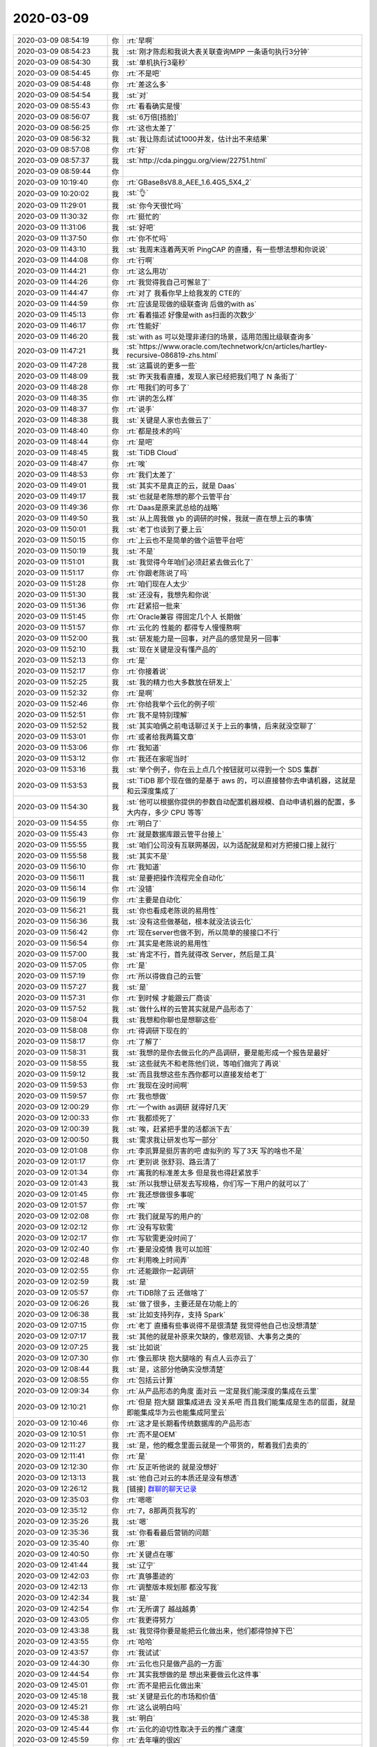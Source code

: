 2020-03-09
-------------

.. list-table::
   :widths: 25, 1, 60

   * - 2020-03-09 08:54:19
     - 你
     - :rt:`早啊`
   * - 2020-03-09 08:54:23
     - 我
     - :st:`刚才陈彪和我说大表关联查询MPP 一条语句执行3分钟`
   * - 2020-03-09 08:54:30
     - 我
     - :st:`单机执行3毫秒`
   * - 2020-03-09 08:54:45
     - 你
     - :rt:`不是吧`
   * - 2020-03-09 08:54:48
     - 你
     - :rt:`差这么多`
   * - 2020-03-09 08:54:54
     - 我
     - :st:`对`
   * - 2020-03-09 08:55:43
     - 你
     - :rt:`看看确实是慢`
   * - 2020-03-09 08:56:07
     - 我
     - :st:`6万倍[捂脸]`
   * - 2020-03-09 08:56:25
     - 你
     - :rt:`这也太差了`
   * - 2020-03-09 08:56:32
     - 我
     - :st:`我让陈彪试试1000并发，估计出不来结果`
   * - 2020-03-09 08:57:08
     - 你
     - :rt:`好`
   * - 2020-03-09 08:57:37
     - 我
     - :st:`http://cda.pinggu.org/view/22751.html`
   * - 2020-03-09 08:59:44
     - 你
     - .. image:: /images/345449.jpg
          :width: 100px
   * - 2020-03-09 10:19:40
     - 你
     - :rt:`GBase8sV8.8_AEE_1.6.4G5_5X4_2`
   * - 2020-03-09 10:20:02
     - 我
     - :st:`👌`
   * - 2020-03-09 11:29:01
     - 我
     - :st:`你今天很忙吗`
   * - 2020-03-09 11:30:32
     - 你
     - :rt:`挺忙的`
   * - 2020-03-09 11:31:06
     - 我
     - :st:`好吧`
   * - 2020-03-09 11:37:50
     - 你
     - :rt:`你不忙吗`
   * - 2020-03-09 11:43:10
     - 我
     - :st:`我周末连着两天听 PingCAP 的直播，有一些想法想和你说说`
   * - 2020-03-09 11:44:08
     - 你
     - :rt:`行啊`
   * - 2020-03-09 11:44:21
     - 你
     - :rt:`这么用功`
   * - 2020-03-09 11:44:26
     - 你
     - :rt:`我觉得我自己可懈怠了`
   * - 2020-03-09 11:44:47
     - 你
     - :rt:`对了 我看你早上给我发的 CTE的`
   * - 2020-03-09 11:44:59
     - 你
     - :rt:`应该是现做的级联查询 后做的with as`
   * - 2020-03-09 11:45:13
     - 你
     - :rt:`看着描述 好像是with as扫面的次数少`
   * - 2020-03-09 11:46:17
     - 你
     - :rt:`性能好`
   * - 2020-03-09 11:46:20
     - 我
     - :st:`with as 可以处理非递归的场景，适用范围比级联查询多`
   * - 2020-03-09 11:47:21
     - 我
     - :st:`https://www.oracle.com/technetwork/cn/articles/hartley-recursive-086819-zhs.html`
   * - 2020-03-09 11:47:28
     - 我
     - :st:`这篇说的更多一些`
   * - 2020-03-09 11:48:09
     - 我
     - :st:`昨天我看直播，发现人家已经把我们甩了 N 条街了`
   * - 2020-03-09 11:48:28
     - 你
     - :rt:`甩我们的可多了`
   * - 2020-03-09 11:48:35
     - 你
     - :rt:`讲的怎么样`
   * - 2020-03-09 11:48:37
     - 你
     - :rt:`说手`
   * - 2020-03-09 11:48:38
     - 我
     - :st:`关键是人家也去做云了`
   * - 2020-03-09 11:48:40
     - 你
     - :rt:`都是技术的吗`
   * - 2020-03-09 11:48:44
     - 你
     - :rt:`是吧`
   * - 2020-03-09 11:48:45
     - 我
     - :st:`TiDB Cloud`
   * - 2020-03-09 11:48:47
     - 你
     - :rt:`唉`
   * - 2020-03-09 11:48:53
     - 你
     - :rt:`我们太差了`
   * - 2020-03-09 11:49:01
     - 我
     - :st:`其实不是真正的云，就是 Daas`
   * - 2020-03-09 11:49:17
     - 我
     - :st:`也就是老陈想的那个云管平台`
   * - 2020-03-09 11:49:36
     - 你
     - :rt:`Daas是原来武总给的战略`
   * - 2020-03-09 11:49:50
     - 我
     - :st:`从上周我做 yb 的调研的时候，我就一直在想上云的事情`
   * - 2020-03-09 11:50:01
     - 我
     - :st:`老丁也谈到了要上云`
   * - 2020-03-09 11:50:15
     - 你
     - :rt:`上云也不是简单的做个运管平台吧`
   * - 2020-03-09 11:50:19
     - 我
     - :st:`不是`
   * - 2020-03-09 11:51:01
     - 我
     - :st:`我觉得今年咱们必须赶紧去做云化了`
   * - 2020-03-09 11:51:17
     - 你
     - :rt:`你跟老陈说了吗`
   * - 2020-03-09 11:51:28
     - 你
     - :rt:`咱们现在人太少`
   * - 2020-03-09 11:51:30
     - 我
     - :st:`还没有，我想先和你说`
   * - 2020-03-09 11:51:36
     - 你
     - :rt:`赶紧招一批来`
   * - 2020-03-09 11:51:45
     - 你
     - :rt:`Oracle兼容 得固定几个人 长期做`
   * - 2020-03-09 11:51:57
     - 你
     - :rt:`云化的 性能的 都得专人慢慢熬啊`
   * - 2020-03-09 11:52:00
     - 我
     - :st:`研发能力是一回事，对产品的感觉是另一回事`
   * - 2020-03-09 11:52:10
     - 我
     - :st:`现在关键是没有懂产品的`
   * - 2020-03-09 11:52:13
     - 你
     - :rt:`是`
   * - 2020-03-09 11:52:17
     - 你
     - :rt:`你接着说`
   * - 2020-03-09 11:52:25
     - 我
     - :st:`我的精力也大多数放在研发上`
   * - 2020-03-09 11:52:32
     - 你
     - :rt:`是啊`
   * - 2020-03-09 11:52:46
     - 你
     - :rt:`你给我举个云化的例子呗`
   * - 2020-03-09 11:52:51
     - 你
     - :rt:`我不是特别理解`
   * - 2020-03-09 11:52:52
     - 我
     - :st:`其实咱俩之前电话聊过关于上云的事情，后来就没空聊了`
   * - 2020-03-09 11:53:01
     - 你
     - :rt:`或者给我两篇文章`
   * - 2020-03-09 11:53:06
     - 你
     - :rt:`我知道`
   * - 2020-03-09 11:53:12
     - 你
     - :rt:`我还在家呢当时`
   * - 2020-03-09 11:53:16
     - 我
     - :st:`举个例子，你在云上点几个按钮就可以得到一个 SDS 集群`
   * - 2020-03-09 11:53:53
     - 我
     - :st:`TiDB 那个现在做的是基于 aws 的，可以直接替你去申请机器，这就是和云深度集成了`
   * - 2020-03-09 11:54:30
     - 我
     - :st:`他可以根据你提供的参数自动配置机器规模、自动申请机器的配置，多大内存，多少 CPU 等等`
   * - 2020-03-09 11:54:55
     - 你
     - :rt:`明白了`
   * - 2020-03-09 11:55:43
     - 你
     - :rt:`就是数据库跟云管平台接上`
   * - 2020-03-09 11:55:55
     - 我
     - :st:`咱们公司没有互联网基因，以为适配就是和对方把接口接上就行`
   * - 2020-03-09 11:55:58
     - 我
     - :st:`其实不是`
   * - 2020-03-09 11:56:10
     - 你
     - :rt:`我知道`
   * - 2020-03-09 11:56:11
     - 我
     - :st:`是要把操作流程完全自动化`
   * - 2020-03-09 11:56:14
     - 你
     - :rt:`没错`
   * - 2020-03-09 11:56:19
     - 你
     - :rt:`主要是自动化`
   * - 2020-03-09 11:56:21
     - 我
     - :st:`你也看成老陈说的易用性`
   * - 2020-03-09 11:56:36
     - 我
     - :st:`没有这些做基础，根本就没法谈云化`
   * - 2020-03-09 11:56:42
     - 你
     - :rt:`现在server也做不到，所以简单的接接口不行`
   * - 2020-03-09 11:56:54
     - 你
     - :rt:`其实是老陈说的易用性`
   * - 2020-03-09 11:57:00
     - 我
     - :st:`肯定不行，首先就得改 Server，然后是工具`
   * - 2020-03-09 11:57:05
     - 你
     - :rt:`是`
   * - 2020-03-09 11:57:19
     - 你
     - :rt:`所以得做自己的云管`
   * - 2020-03-09 11:57:27
     - 我
     - :st:`是`
   * - 2020-03-09 11:57:31
     - 你
     - :rt:`到时候 才能跟云厂商谈`
   * - 2020-03-09 11:57:52
     - 我
     - :st:`做什么样的云管其实就是产品形态了`
   * - 2020-03-09 11:58:04
     - 我
     - :st:`我想和你聊也是想聊这些`
   * - 2020-03-09 11:58:08
     - 你
     - :rt:`得调研下现在的`
   * - 2020-03-09 11:58:17
     - 你
     - :rt:`了解了`
   * - 2020-03-09 11:58:31
     - 我
     - :st:`我想的是你去做云化的产品调研，要是能形成一个报告是最好`
   * - 2020-03-09 11:58:55
     - 我
     - :st:`这些就先不和老陈他们说，等咱们做完了再说`
   * - 2020-03-09 11:59:12
     - 我
     - :st:`而且我想这些东西你都可以直接发给老丁`
   * - 2020-03-09 11:59:53
     - 你
     - :rt:`我现在没时间啊`
   * - 2020-03-09 11:59:57
     - 你
     - :rt:`我也想做`
   * - 2020-03-09 12:00:29
     - 你
     - :rt:`一个with as调研 就得好几天`
   * - 2020-03-09 12:00:33
     - 你
     - :rt:`我都烦死了`
   * - 2020-03-09 12:00:39
     - 我
     - :st:`唉，赶紧把手里的活都派下去`
   * - 2020-03-09 12:00:50
     - 我
     - :st:`需求我让研发也写一部分`
   * - 2020-03-09 12:01:08
     - 你
     - :rt:`李凯算是挺厉害的吧 虚拟列的 写了3天 写的啥也不是`
   * - 2020-03-09 12:01:17
     - 你
     - :rt:`更别说 张舒羽、路云清了`
   * - 2020-03-09 12:01:34
     - 你
     - :rt:`离我的标准差太多 但是我也得赶紧放手`
   * - 2020-03-09 12:01:43
     - 我
     - :st:`所以我想让研发去写规格，你们写一下用户的就可以了`
   * - 2020-03-09 12:01:45
     - 你
     - :rt:`我还想做很多事呢`
   * - 2020-03-09 12:01:57
     - 你
     - :rt:`唉`
   * - 2020-03-09 12:02:08
     - 你
     - :rt:`我们就是写的用户的`
   * - 2020-03-09 12:02:12
     - 你
     - :rt:`没有写软需`
   * - 2020-03-09 12:02:17
     - 你
     - :rt:`写软需更没时间了`
   * - 2020-03-09 12:02:40
     - 你
     - :rt:`要是没疫情 我可以加班`
   * - 2020-03-09 12:02:48
     - 你
     - :rt:`利用晚上时间弄`
   * - 2020-03-09 12:02:55
     - 你
     - :rt:`还能跟你一起调研`
   * - 2020-03-09 12:02:59
     - 我
     - :st:`是`
   * - 2020-03-09 12:05:57
     - 你
     - :rt:`TiDB除了云 还做啥了`
   * - 2020-03-09 12:06:26
     - 我
     - :st:`做了很多，主要还是在功能上的`
   * - 2020-03-09 12:06:38
     - 我
     - :st:`比如支持列存，支持 Spark`
   * - 2020-03-09 12:07:15
     - 你
     - :rt:`老丁 直播有些事说得不是很清楚 我觉得他自己也没想清楚`
   * - 2020-03-09 12:07:17
     - 我
     - :st:`其他的就是补原来欠缺的，像悲观锁、大事务之类的`
   * - 2020-03-09 12:07:25
     - 我
     - :st:`比如说`
   * - 2020-03-09 12:07:30
     - 你
     - :rt:`像云那块 抱大腿啥的 有点人云亦云了`
   * - 2020-03-09 12:08:44
     - 我
     - :st:`是，这部分他确实没想清楚`
   * - 2020-03-09 12:08:55
     - 你
     - :rt:`包括云计算`
   * - 2020-03-09 12:09:34
     - 你
     - :rt:`从产品形态的角度 面对云 一定是我们能深度的集成在云里`
   * - 2020-03-09 12:10:21
     - 你
     - :rt:`但是 抱大腿 跟集成进去 没关系吧 而且我们能集成是生态的层面，就是即能集成华为云也能集成阿里云`
   * - 2020-03-09 12:10:46
     - 你
     - :rt:`这才是长期看传统数据库的产品形态`
   * - 2020-03-09 12:10:51
     - 你
     - :rt:`而不是OEM`
   * - 2020-03-09 12:11:27
     - 我
     - :st:`是，他的概念里面云就是一个带货的，帮着我们去卖的`
   * - 2020-03-09 12:11:41
     - 你
     - :rt:`是`
   * - 2020-03-09 12:12:30
     - 你
     - :rt:`反正听他说的 就是没想好`
   * - 2020-03-09 12:13:13
     - 我
     - :st:`他自己对云的本质还是没有想透`
   * - 2020-03-09 12:26:12
     - 我
     - [链接] `群聊的聊天记录 <https://support.weixin.qq.com/cgi-bin/mmsupport-bin/readtemplate?t=page/favorite_record__w_unsupport>`_
   * - 2020-03-09 12:35:03
     - 你
     - :rt:`嗯嗯`
   * - 2020-03-09 12:35:12
     - 你
     - :rt:`7，8那两页我写的`
   * - 2020-03-09 12:35:26
     - 我
     - :st:`嗯`
   * - 2020-03-09 12:35:36
     - 我
     - :st:`你看看最后营销的问题`
   * - 2020-03-09 12:35:40
     - 你
     - :rt:`恩`
   * - 2020-03-09 12:40:50
     - 你
     - :rt:`关键点在哪`
   * - 2020-03-09 12:41:44
     - 我
     - :st:`辽宁`
   * - 2020-03-09 12:42:03
     - 你
     - :rt:`真够墨迹的`
   * - 2020-03-09 12:42:13
     - 你
     - :rt:`调整版本规划那 都没写我`
   * - 2020-03-09 12:42:34
     - 我
     - :st:`是`
   * - 2020-03-09 12:42:54
     - 你
     - :rt:`无所谓了 越战越勇`
   * - 2020-03-09 12:43:05
     - 你
     - :rt:`我更得努力`
   * - 2020-03-09 12:43:38
     - 我
     - :st:`我觉得你要是能把云化做出来，他们都得惊掉下巴`
   * - 2020-03-09 12:43:55
     - 你
     - :rt:`哈哈`
   * - 2020-03-09 12:43:57
     - 你
     - :rt:`我试试`
   * - 2020-03-09 12:44:30
     - 你
     - :rt:`云化也只是做产品的一方面`
   * - 2020-03-09 12:44:54
     - 你
     - :rt:`其实我想做的是 想出来要做云化这件事`
   * - 2020-03-09 12:45:01
     - 你
     - :rt:`而不是把云化做出来`
   * - 2020-03-09 12:45:18
     - 我
     - :st:`关键是云化的市场和价值`
   * - 2020-03-09 12:45:21
     - 你
     - :rt:`这么说明白吗`
   * - 2020-03-09 12:45:38
     - 我
     - :st:`明白`
   * - 2020-03-09 12:45:44
     - 你
     - :rt:`云化的迫切性取决于云的推广速度`
   * - 2020-03-09 12:45:59
     - 你
     - :rt:`去年嚷的很凶`
   * - 2020-03-09 12:46:08
     - 你
     - :rt:`不过 按理说肯定是该做`
   * - 2020-03-09 12:46:12
     - 你
     - :rt:`就是拖呗`
   * - 2020-03-09 12:46:40
     - 你
     - :rt:`我把需求的事 让高燕崧逐渐接过去 我就可以做别的去了`
   * - 2020-03-09 12:46:55
     - 我
     - :st:`嗯嗯`
   * - 2020-03-09 13:26:10
     - 我
     - :st:`陈彪过来说1000并发大表关联3个小时，单机3分钟。60倍，好了很多了[捂脸]`
   * - 2020-03-09 13:26:48
     - 你
     - :rt:`大表关联不是单机280毫秒么`
   * - 2020-03-09 13:27:15
     - 你
     - :rt:`测试报告里的 怎么变成3分钟了`
   * - 2020-03-09 13:27:23
     - 我
     - :st:`事务的数量不一样吧`
   * - 2020-03-09 13:27:58
     - 你
     - :rt:`就是并发数大的话 MPP占优`
   * - 2020-03-09 13:28:35
     - 我
     - :st:`只能说MPP在高并发下线性比单机好`
   * - 2020-03-09 13:28:57
     - 你
     - :rt:`恩`
   * - 2020-03-09 15:44:59
     - 你
     - :rt:`刚才张益找我聊天`
   * - 2020-03-09 15:45:10
     - 我
     - :st:`说啥了`
   * - 2020-03-09 15:45:18
     - 你
     - :rt:`他态度很明确 就是做管理 职能部门`
   * - 2020-03-09 15:45:24
     - 你
     - :rt:`基本不干活`
   * - 2020-03-09 15:45:36
     - 你
     - :rt:`看老陈将来怎么摆`
   * - 2020-03-09 15:45:38
     - 我
     - :st:`呵呵，他拿钱很轻松呀`
   * - 2020-03-09 15:45:46
     - 你
     - :rt:`稍等`
   * - 2020-03-09 15:45:55
     - 你
     - :rt:`就是这么个意思吧`
   * - 2020-03-09 15:46:02
     - 你
     - :rt:`他不干活 我乐不得呢`
   * - 2020-03-09 15:46:12
     - 你
     - :rt:`这样我就可以多干点 锻炼锻炼`
   * - 2020-03-09 15:46:22
     - 我
     - :st:`嗯嗯`
   * - 2020-03-09 15:48:16
     - 我
     - [链接] `群聊的聊天记录 <https://support.weixin.qq.com/cgi-bin/mmsupport-bin/readtemplate?t=page/favorite_record__w_unsupport>`_
   * - 2020-03-09 15:48:51
     - 我
     - :st:`这个防双写是你写的吧？`
   * - 2020-03-09 16:46:57
     - 你
     - :rt:`不是我写的`
   * - 2020-03-09 16:47:24
     - 我
     - :st:`我知道了`
   * - 2020-03-09 17:03:33
     - 你
     - :rt:`聊啥呢`
   * - 2020-03-09 17:03:49
     - 我
     - :st:`流程`
   * - 2020-03-09 17:03:58
     - 你
     - :rt:`没听见你的声音哦`
   * - 2020-03-09 17:04:11
     - 我
     - :st:`简直了，他们三个各说各话`
   * - 2020-03-09 17:04:17
     - 我
     - :st:`我懒得说话`
   * - 2020-03-09 17:04:56
     - 我
     - :st:`老陈还是要项目管理，问信创审查要不要立项`
   * - 2020-03-09 17:05:03
     - 我
     - :st:`刘畅说不要`
   * - 2020-03-09 17:05:12
     - 我
     - :st:`老陈说要呀`
   * - 2020-03-09 17:06:14
     - 你
     - :rt:`唉`
   * - 2020-03-09 17:46:22
     - 我
     - :st:`下班吗`
   * - 2020-03-09 17:51:14
     - 你
     - :rt:`没呢`
   * - 2020-03-09 17:51:17
     - 你
     - :rt:`你下班吗`
   * - 2020-03-09 17:51:30
     - 我
     - :st:`是， 我妹来了`
   * - 2020-03-09 17:51:37
     - 你
     - :rt:`你走吧`
   * - 2020-03-09 17:54:01
     - 我
     - :st:`我先走了`
   * - 2020-03-09 17:54:31
     - 你
     - :rt:`好`
   * - 2020-03-09 19:56:49
     - 你
     - .. image:: /images/345632.jpg
          :width: 100px
   * - 2020-03-09 19:56:59
     - 你
     - :rt:`第三条`
   * - 2020-03-09 19:57:03
     - 你
     - :rt:`不用回复`